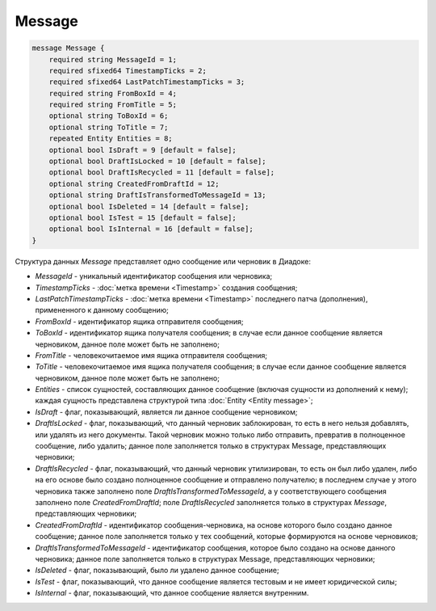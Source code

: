 Message
=======

.. code-block:: protobuf

    message Message {
        required string MessageId = 1;
        required sfixed64 TimestampTicks = 2;
        required sfixed64 LastPatchTimestampTicks = 3;
        required string FromBoxId = 4;
        required string FromTitle = 5;
        optional string ToBoxId = 6;
        optional string ToTitle = 7;
        repeated Entity Entities = 8;
        optional bool IsDraft = 9 [default = false];
        optional bool DraftIsLocked = 10 [default = false];
        optional bool DraftIsRecycled = 11 [default = false];
        optional string CreatedFromDraftId = 12;
        optional string DraftIsTransformedToMessageId = 13;
        optional bool IsDeleted = 14 [default = false];
        optional bool IsTest = 15 [default = false];
        optional bool IsInternal = 16 [default = false];
    }
        

Структура данных *Message* представляет одно сообщение или черновик в Диадоке:

-  *MessageId* - уникальный идентификатор сообщения или черновика;

-  *TimestampTicks* - :doc:`метка времени <Timestamp>` создания сообщения;

-  *LastPatchTimestampTicks* - :doc:`метка времени <Timestamp>` последнего патча (дополнения), примененного к данному сообщению;

-  *FromBoxId* - идентификатор ящика отправителя сообщения;

-  *ToBoxId* - идентификатор ящика получателя сообщения; в случае если данное сообщение является черновиком, данное поле может быть не заполнено;

-  *FromTitle* - человекочитаемое имя ящика отправителя сообщения;

-  *ToTitle* - человекочитаемое имя ящика получателя сообщения; в случае если данное сообщение является черновиком, данное поле может быть не заполнено;

-  *Entities* - список сущностей, составляющих данное сообщение (включая сущности из дополнений к нему); каждая сущность представлена структурой типа :doc:`Entity <Entity message>`;

-  *IsDraft* - флаг, показывающий, является ли данное сообщение черновиком;

-  *DraftIsLocked* - флаг, показывающий, что данный черновик заблокирован, то есть в него нельзя добавлять, или удалять из него документы. Такой черновик можно только либо отправить, превратив в полноценное сообщение, либо удалить; данное поле заполняется только в структурах Message, представляющих черновики;

-  *DraftIsRecycled* - флаг, показывающий, что данный черновик утилизирован, то есть он был либо удален, либо на его основе было создано полноценное сообщение и отправлено получателю; в последнем случае у этого черновика также заполнено поле *DraftIsTransformedToMessageId*, а у соответствующего сообщения заполнено поле *CreatedFromDraftId*; поле *DraftIsRecycled* заполняется только в структурах *Message*, представляющих черновики;

-  *CreatedFromDraftId* - идентификатор сообщения-черновика, на основе которого было создано данное сообщение; данное поле заполняется только у тех сообщений, которые формируются на основе черновиков;

-  *DraftIsTransformedToMessageId* - идентификатор сообщения, которое было создано на основе данного черновика; данное поле заполняется только в структурах Message, представляющих черновики;

-  *IsDeleted* - флаг, показывающий, было ли удалено данное сообщение;

-  *IsTest* - флаг, показывающий, что данное сообщение является тестовым и не имеет юридической силы;

-  *IsInternal* - флаг, показывающий, что данное сообщение является внутренним.